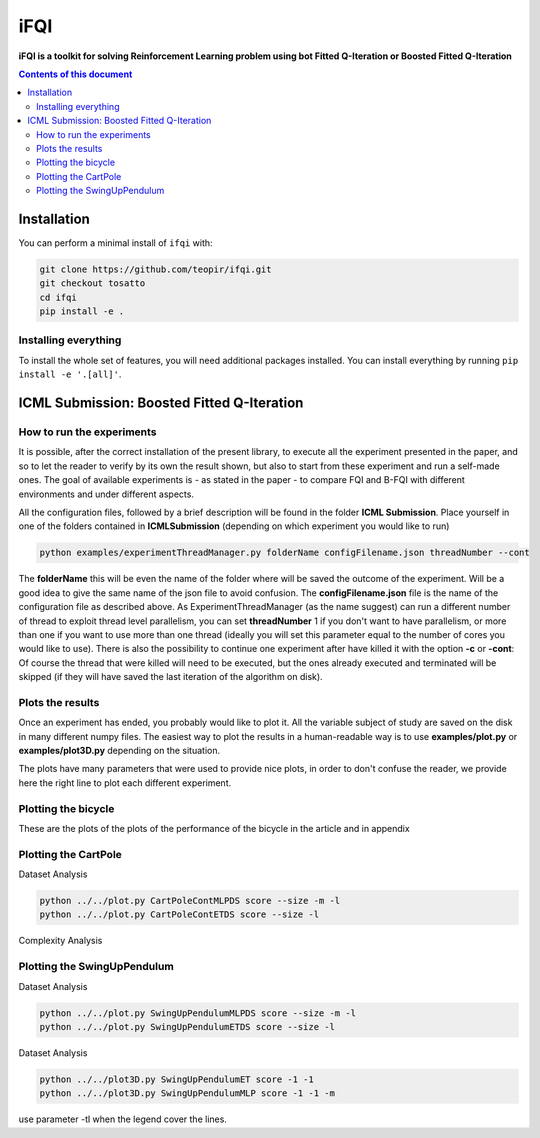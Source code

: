 iFQI
******

**iFQI is a toolkit for solving Reinforcement Learning problem using bot Fitted Q-Iteration or Boosted Fitted Q-Iteration**

.. contents:: **Contents of this document**
   :depth: 2

Installation
============

You can perform a minimal install of ``ifqi`` with:

.. code:: shell

	git clone https://github.com/teopir/ifqi.git
	git checkout tosatto
	cd ifqi
	pip install -e .

Installing everything
---------------------

To install the whole set of features, you will need additional packages installed.
You can install everything by running ``pip install -e '.[all]'``.

ICML Submission: Boosted Fitted Q-Iteration
===========================================

How to run the experiments
--------------------------

It is possible, after the correct installation of the present library, to execute all the experiment presented in the paper, and so to let the reader to verify by its own the result shown, but also to start from these experiment and run a self-made ones.
The goal of available experiments is - as stated in the paper - to compare FQI and B-FQI with different environments and under different aspects.

All the configuration files, followed by a brief description will be found in the folder **ICML Submission**.
Place yourself in one of the folders contained in **ICMLSubmission** (depending on which experiment you would like to run)

.. code:: shell

	python examples/experimentThreadManager.py folderName configFilename.json threadNumber --cont
	
The **folderName** this will be even the name of the folder where will be saved the outcome of the experiment. Will be a good idea to give the same name of the json file to avoid confusion. 
The **configFilename.json** file is the name of the configuration file as described above.
As ExperimentThreadManager (as the name suggest) can run a different number of thread to exploit thread level parallelism, you can set **threadNumber** 1 if you don't want to have parallelism, or more than one if you want to use more than one thread (ideally you will set this parameter equal to the number of cores you would like to use).
There is also the possibility to continue one experiment after have killed it with the option **-c** or **-cont**: Of course the thread that were killed will need to be executed, but the ones already executed and terminated will be skipped (if they will have saved the last iteration of the algorithm on disk).

Plots the results
-----------------

Once an experiment has ended, you probably would like to plot it. All the variable subject of study are saved on the disk in many different numpy files. The easiest way to plot the results in a human-readable way is to use **examples/plot.py** or **examples/plot3D.py** depending on the situation.

The plots have many parameters that were used to provide nice plots, in order to don't confuse the reader, we provide here the right line to plot each different experiment.

Plotting the bicycle
--------------------

These are the plots of the plots of the performance of the bicycle in the article and in appendix

.. code:: shell
	python ../../plot.py BicycleBalET score 
	python ../../plot.py BicycleBalMLP score  -m
	python ../../plot.py BicycleBalET steps 
	python ../../plot.py BicycleBalMLP steps  -m
	
Plotting the CartPole
---------------------

Dataset Analysis

.. code:: shell

	python ../../plot.py CartPoleContMLPDS score --size -m -l 
	python ../../plot.py CartPoleContETDS score --size -l
	
Complexity Analysis
	
.. code:: shell	
	python ../../plot3D.py CartPoleContET score -1 -1 -t
	python ../../plot3D.py CartPoleContMLP score -1 -1 -m -t

Plotting the SwingUpPendulum
----------------------------

Dataset Analysis

.. code:: shell

	python ../../plot.py SwingUpPendulumMLPDS score --size -m -l 
	python ../../plot.py SwingUpPendulumETDS score --size -l
	
Dataset Analysis
	
.. code:: shell	

	python ../../plot3D.py SwingUpPendulumET score -1 -1
	python ../../plot3D.py SwingUpPendulumMLP score -1 -1 -m

use parameter -tl when the legend cover the lines.







